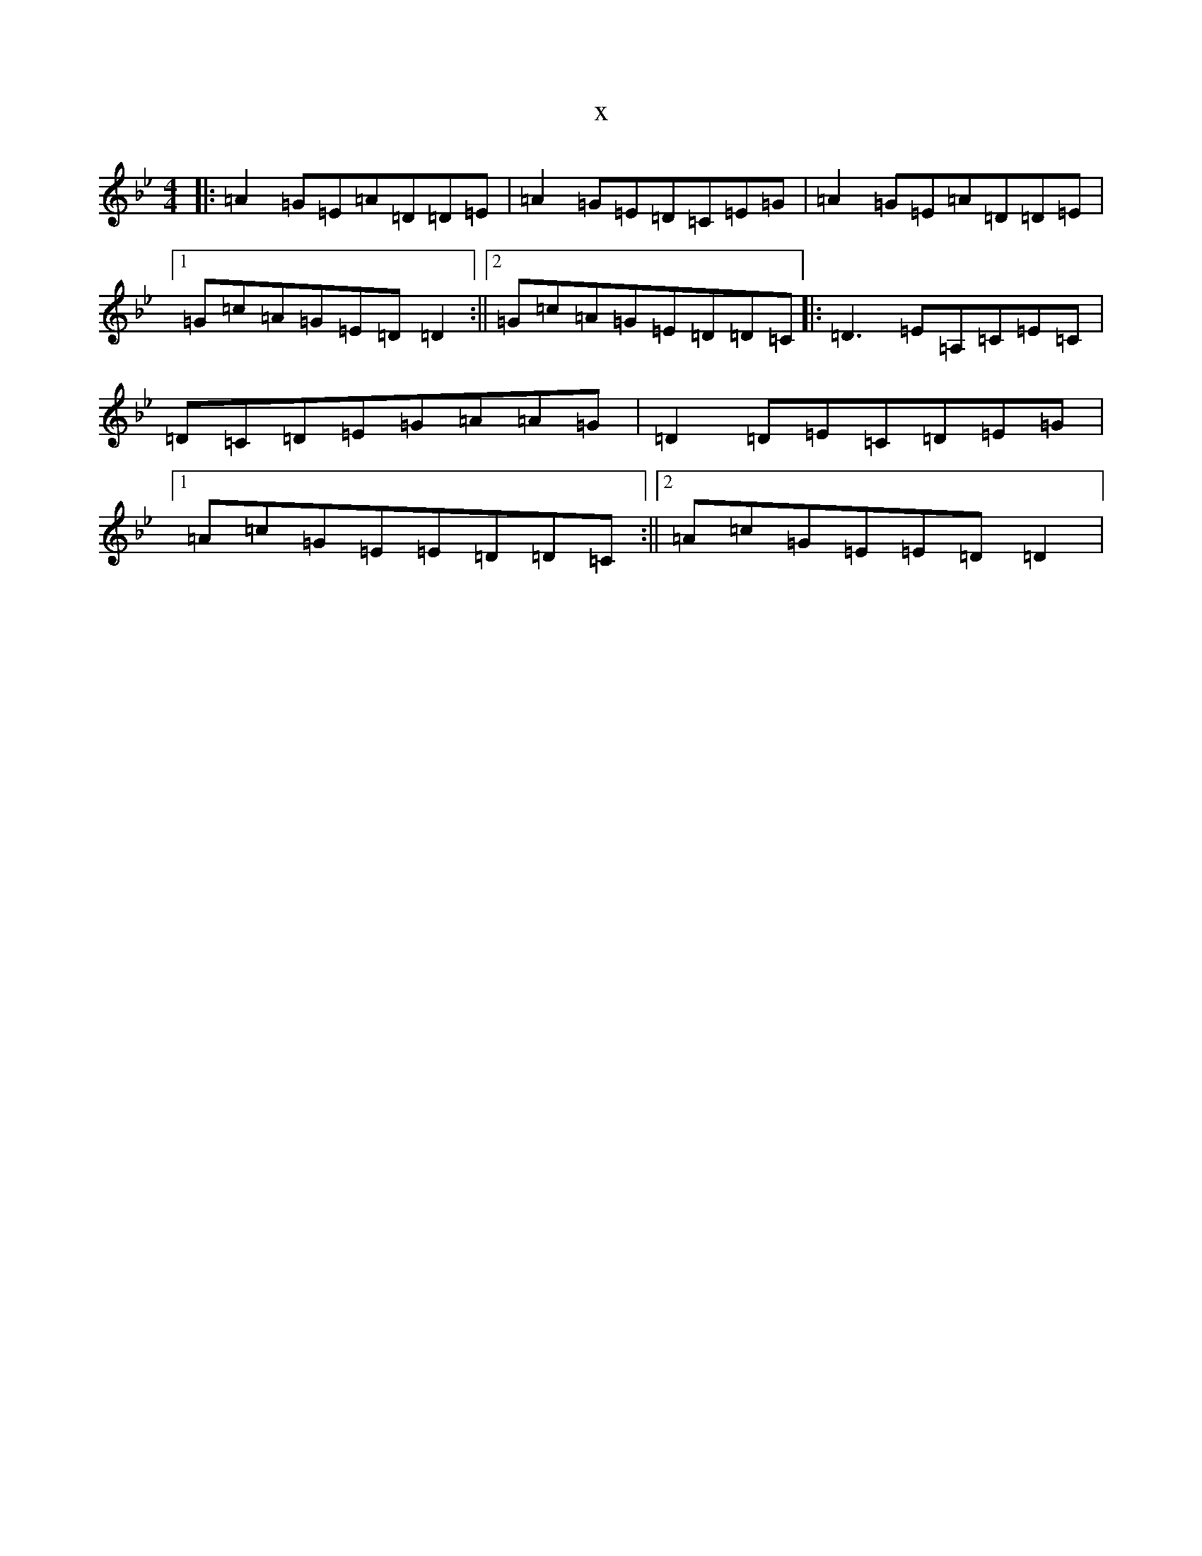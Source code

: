 X:17774
T:x
L:1/8
M:4/4
K: C Dorian
|:=A2=G=E=A=D=D=E|=A2=G=E=D=C=E=G|=A2=G=E=A=D=D=E|1=G=c=A=G=E=D=D2:||2=G=c=A=G=E=D=D=C|:=D3=E=A,=C=E=C|=D=C=D=E=G=A=A=G|=D2=D=E=C=D=E=G|1=A=c=G=E=E=D=D=C:||2=A=c=G=E=E=D=D2|